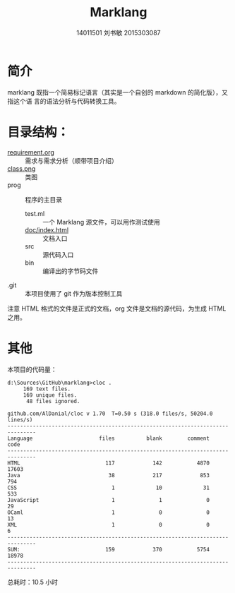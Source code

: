 #+TITLE: Marklang
#+AUTHOR: 14011501 刘书敏 2015303087

* 简介
marklang 既指一个简易标记语言（其实是一个自创的 markdown 的简化版），又指这个语
言的语法分析与代码转换工具。

* 目录结构：
- [[file:requirement.org][requirement.org]] :: 需求与需求分析（顺带项目介绍）
- [[file:class.png][class.png]] :: 类图
- prog :: 程序的主目录
  - test.ml :: 一个 Marklang 源文件，可以用作测试使用
  - [[file:prog/doc/index.html][doc/index.html]] :: 文档入口
  - src :: 源代码入口
  - bin :: 编译出的字节码文件
- .git :: 本项目使用了 git 作为版本控制工具

注意 HTML 格式的文件是正式的文档，org 文件是文档的源代码，为生成 HTML 之用。

* 其他
本项目的代码量：
#+BEGIN_EXAMPLE
d:\Sources\GitHub\marklang>cloc .
     169 text files.
     169 unique files.
      48 files ignored.

github.com/AlDanial/cloc v 1.70  T=0.50 s (318.0 files/s, 50204.0 lines/s)
-------------------------------------------------------------------------------
Language                     files          blank        comment           code
-------------------------------------------------------------------------------
HTML                           117            142           4870          17603
Java                            38            217            853            794
CSS                              1             10             31            533
JavaScript                       1              1              0             29
OCaml                            1              0              0             13
XML                              1              0              0              6
-------------------------------------------------------------------------------
SUM:                           159            370           5754          18978
-------------------------------------------------------------------------------
#+END_EXAMPLE

总耗时：10.5 小时
